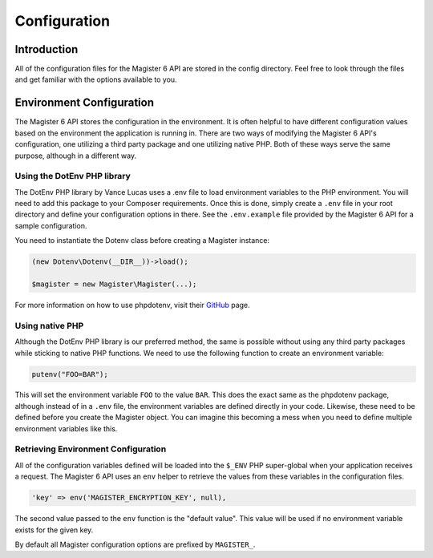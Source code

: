 =============
Configuration
=============


Introduction
============

All of the configuration files for the Magister 6 API are stored in the config directory. Feel free to look through the files and get familiar with the options available to you.


Environment Configuration
=========================

The Magister 6 API stores the configuration in the environment. It is often helpful to have different configuration values based on the environment the application is running in. There are two ways of modifying the Magister 6 API's configuration, one utilizing a third party package and one utilizing native PHP. Both of these ways serve the same purpose, although in a different way.


Using the DotEnv PHP library
----------------------------

The DotEnv PHP library by Vance Lucas uses a .env file to load environment variables to the PHP environment. You will need to add this package to your Composer requirements. Once this is done, simply create a ``.env`` file in your root directory and define your configuration options in there. See the ``.env.example`` file provided by the Magister 6 API for a sample configuration.

You need to instantiate the Dotenv class before creating a Magister instance:

.. code-block:: php

    (new Dotenv\Dotenv(__DIR__))->load();

    $magister = new Magister\Magister(...);

For more information on how to use phpdotenv, visit their `GitHub <https://github.com/vlucas/phpdotenv>`_ page. 


Using native PHP
----------------

Although the DotEnv PHP library is our preferred method, the same is possible without using any third party packages while sticking to native PHP functions. We need to use the following function to create an environment variable:

.. code-block:: php

    putenv("FOO=BAR");

This will set the environment variable ``FOO`` to the value ``BAR``. This does the exact same as the phpdotenv package, although instead of in a ``.env`` file, the environment variables are defined directly in your code. Likewise, these need to be defined before you create the Magister object. You can imagine this becoming a mess when you need to define multiple environment variables like this.


Retrieving Environment Configuration
------------------------------------

All of the configuration variables defined will be loaded into the ``$_ENV`` PHP super-global when your application receives a request. The Magister 6 API uses an ``env`` helper to retrieve the values from these variables in the configuration files. 

.. code-block:: php

    'key' => env('MAGISTER_ENCRYPTION_KEY', null),

The second value passed to the ``env`` function is the "default value". This value will be used if no environment variable exists for the given key.

By default all Magister configuration options are prefixed by ``MAGISTER_``.
